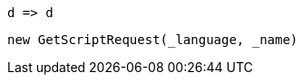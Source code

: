 [source, csharp]
----
d => d
----
[source, csharp]
----
new GetScriptRequest(_language, _name)
----
